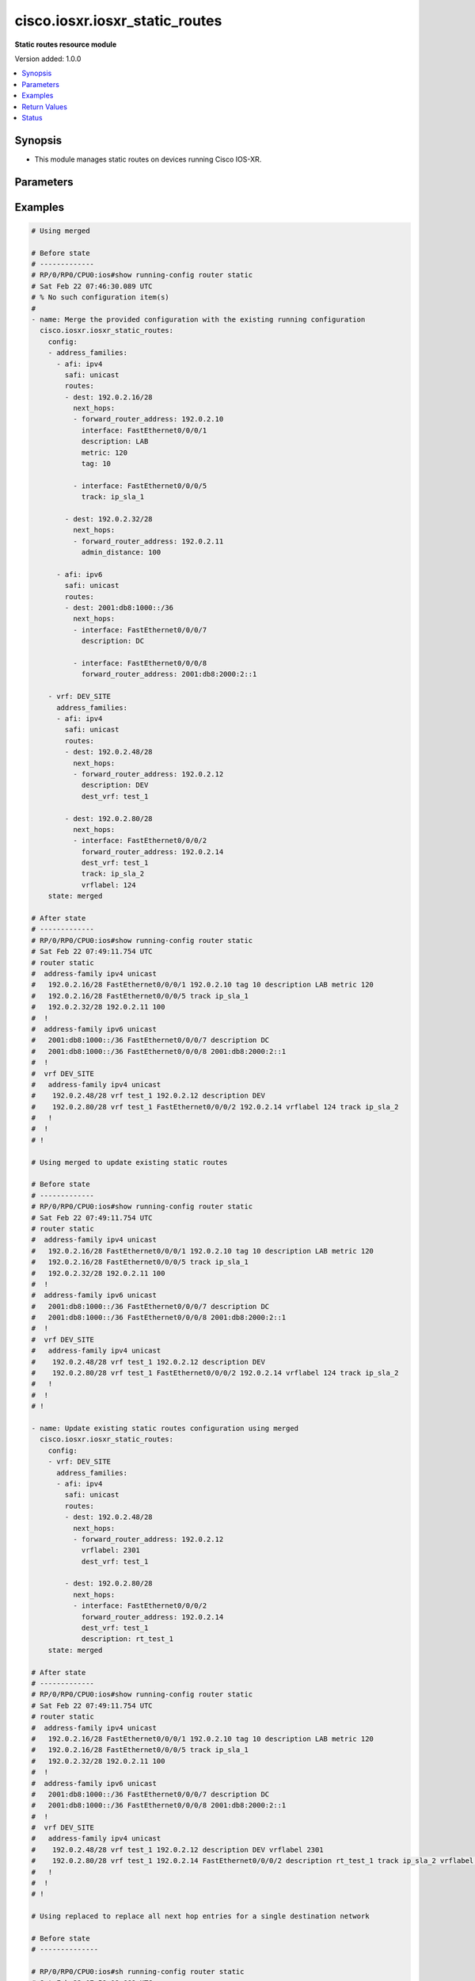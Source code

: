 .. _cisco.iosxr.iosxr_static_routes_module:


*******************************
cisco.iosxr.iosxr_static_routes
*******************************

**Static routes resource module**


Version added: 1.0.0

.. contents::
   :local:
   :depth: 1


Synopsis
--------
- This module manages static routes on devices running Cisco IOS-XR.




Parameters
----------

.. raw:: html

    <table  border=0 cellpadding=0 class="documentation-table">
        <tr>
            <th colspan="5">Parameter</th>
            <th>Choices/<font color="blue">Defaults</font></th>
            <th width="100%">Comments</th>
        </tr>
            <tr>
                <td colspan="5">
                    <div class="ansibleOptionAnchor" id="parameter-"></div>
                    <b>config</b>
                    <a class="ansibleOptionLink" href="#parameter-" title="Permalink to this option"></a>
                    <div style="font-size: small">
                        <span style="color: purple">list</span>
                         / <span style="color: purple">elements=dictionary</span>
                    </div>
                </td>
                <td>
                </td>
                <td>
                        <div>A dictionary of static route options.</div>
                </td>
            </tr>
                                <tr>
                    <td class="elbow-placeholder"></td>
                <td colspan="4">
                    <div class="ansibleOptionAnchor" id="parameter-"></div>
                    <b>address_families</b>
                    <a class="ansibleOptionLink" href="#parameter-" title="Permalink to this option"></a>
                    <div style="font-size: small">
                        <span style="color: purple">list</span>
                         / <span style="color: purple">elements=dictionary</span>
                    </div>
                </td>
                <td>
                </td>
                <td>
                        <div>A dictionary specifying the address family to which the static route(s) belong.</div>
                </td>
            </tr>
                                <tr>
                    <td class="elbow-placeholder"></td>
                    <td class="elbow-placeholder"></td>
                <td colspan="3">
                    <div class="ansibleOptionAnchor" id="parameter-"></div>
                    <b>afi</b>
                    <a class="ansibleOptionLink" href="#parameter-" title="Permalink to this option"></a>
                    <div style="font-size: small">
                        <span style="color: purple">string</span>
                         / <span style="color: red">required</span>
                    </div>
                </td>
                <td>
                        <ul style="margin: 0; padding: 0"><b>Choices:</b>
                                    <li>ipv4</li>
                                    <li>ipv6</li>
                        </ul>
                </td>
                <td>
                        <div>Specifies the top level address family indicator.</div>
                </td>
            </tr>
            <tr>
                    <td class="elbow-placeholder"></td>
                    <td class="elbow-placeholder"></td>
                <td colspan="3">
                    <div class="ansibleOptionAnchor" id="parameter-"></div>
                    <b>routes</b>
                    <a class="ansibleOptionLink" href="#parameter-" title="Permalink to this option"></a>
                    <div style="font-size: small">
                        <span style="color: purple">list</span>
                         / <span style="color: purple">elements=dictionary</span>
                    </div>
                </td>
                <td>
                </td>
                <td>
                        <div>A dictionary that specifies the static route configurations.</div>
                </td>
            </tr>
                                <tr>
                    <td class="elbow-placeholder"></td>
                    <td class="elbow-placeholder"></td>
                    <td class="elbow-placeholder"></td>
                <td colspan="2">
                    <div class="ansibleOptionAnchor" id="parameter-"></div>
                    <b>dest</b>
                    <a class="ansibleOptionLink" href="#parameter-" title="Permalink to this option"></a>
                    <div style="font-size: small">
                        <span style="color: purple">string</span>
                         / <span style="color: red">required</span>
                    </div>
                </td>
                <td>
                </td>
                <td>
                        <div>An IPv4 or IPv6 address in CIDR notation that specifies the destination network for the static route.</div>
                </td>
            </tr>
            <tr>
                    <td class="elbow-placeholder"></td>
                    <td class="elbow-placeholder"></td>
                    <td class="elbow-placeholder"></td>
                <td colspan="2">
                    <div class="ansibleOptionAnchor" id="parameter-"></div>
                    <b>next_hops</b>
                    <a class="ansibleOptionLink" href="#parameter-" title="Permalink to this option"></a>
                    <div style="font-size: small">
                        <span style="color: purple">list</span>
                         / <span style="color: purple">elements=dictionary</span>
                    </div>
                </td>
                <td>
                </td>
                <td>
                        <div>Next hops to the specified destination.</div>
                </td>
            </tr>
                                <tr>
                    <td class="elbow-placeholder"></td>
                    <td class="elbow-placeholder"></td>
                    <td class="elbow-placeholder"></td>
                    <td class="elbow-placeholder"></td>
                <td colspan="1">
                    <div class="ansibleOptionAnchor" id="parameter-"></div>
                    <b>admin_distance</b>
                    <a class="ansibleOptionLink" href="#parameter-" title="Permalink to this option"></a>
                    <div style="font-size: small">
                        <span style="color: purple">integer</span>
                    </div>
                </td>
                <td>
                </td>
                <td>
                        <div>The administrative distance for this static route.</div>
                        <div>Refer to vendor documentation for valid values.</div>
                </td>
            </tr>
            <tr>
                    <td class="elbow-placeholder"></td>
                    <td class="elbow-placeholder"></td>
                    <td class="elbow-placeholder"></td>
                    <td class="elbow-placeholder"></td>
                <td colspan="1">
                    <div class="ansibleOptionAnchor" id="parameter-"></div>
                    <b>description</b>
                    <a class="ansibleOptionLink" href="#parameter-" title="Permalink to this option"></a>
                    <div style="font-size: small">
                        <span style="color: purple">string</span>
                    </div>
                </td>
                <td>
                </td>
                <td>
                        <div>Specifies the description for this static route.</div>
                </td>
            </tr>
            <tr>
                    <td class="elbow-placeholder"></td>
                    <td class="elbow-placeholder"></td>
                    <td class="elbow-placeholder"></td>
                    <td class="elbow-placeholder"></td>
                <td colspan="1">
                    <div class="ansibleOptionAnchor" id="parameter-"></div>
                    <b>dest_vrf</b>
                    <a class="ansibleOptionLink" href="#parameter-" title="Permalink to this option"></a>
                    <div style="font-size: small">
                        <span style="color: purple">string</span>
                    </div>
                </td>
                <td>
                </td>
                <td>
                        <div>The destination VRF.</div>
                </td>
            </tr>
            <tr>
                    <td class="elbow-placeholder"></td>
                    <td class="elbow-placeholder"></td>
                    <td class="elbow-placeholder"></td>
                    <td class="elbow-placeholder"></td>
                <td colspan="1">
                    <div class="ansibleOptionAnchor" id="parameter-"></div>
                    <b>forward_router_address</b>
                    <a class="ansibleOptionLink" href="#parameter-" title="Permalink to this option"></a>
                    <div style="font-size: small">
                        <span style="color: purple">string</span>
                    </div>
                </td>
                <td>
                </td>
                <td>
                        <div>The IP address of the next hop that can be used to reach the destination network.</div>
                </td>
            </tr>
            <tr>
                    <td class="elbow-placeholder"></td>
                    <td class="elbow-placeholder"></td>
                    <td class="elbow-placeholder"></td>
                    <td class="elbow-placeholder"></td>
                <td colspan="1">
                    <div class="ansibleOptionAnchor" id="parameter-"></div>
                    <b>interface</b>
                    <a class="ansibleOptionLink" href="#parameter-" title="Permalink to this option"></a>
                    <div style="font-size: small">
                        <span style="color: purple">string</span>
                    </div>
                </td>
                <td>
                </td>
                <td>
                        <div>The interface to use to reach the destination.</div>
                </td>
            </tr>
            <tr>
                    <td class="elbow-placeholder"></td>
                    <td class="elbow-placeholder"></td>
                    <td class="elbow-placeholder"></td>
                    <td class="elbow-placeholder"></td>
                <td colspan="1">
                    <div class="ansibleOptionAnchor" id="parameter-"></div>
                    <b>metric</b>
                    <a class="ansibleOptionLink" href="#parameter-" title="Permalink to this option"></a>
                    <div style="font-size: small">
                        <span style="color: purple">integer</span>
                    </div>
                </td>
                <td>
                </td>
                <td>
                        <div>Specifes the metric for this static route.</div>
                        <div>Refer to vendor documentation for valid values.</div>
                </td>
            </tr>
            <tr>
                    <td class="elbow-placeholder"></td>
                    <td class="elbow-placeholder"></td>
                    <td class="elbow-placeholder"></td>
                    <td class="elbow-placeholder"></td>
                <td colspan="1">
                    <div class="ansibleOptionAnchor" id="parameter-"></div>
                    <b>tag</b>
                    <a class="ansibleOptionLink" href="#parameter-" title="Permalink to this option"></a>
                    <div style="font-size: small">
                        <span style="color: purple">integer</span>
                    </div>
                </td>
                <td>
                </td>
                <td>
                        <div>Specifies a numeric tag for this static route.</div>
                        <div>Refer to vendor documentation for valid values.</div>
                </td>
            </tr>
            <tr>
                    <td class="elbow-placeholder"></td>
                    <td class="elbow-placeholder"></td>
                    <td class="elbow-placeholder"></td>
                    <td class="elbow-placeholder"></td>
                <td colspan="1">
                    <div class="ansibleOptionAnchor" id="parameter-"></div>
                    <b>track</b>
                    <a class="ansibleOptionLink" href="#parameter-" title="Permalink to this option"></a>
                    <div style="font-size: small">
                        <span style="color: purple">string</span>
                    </div>
                </td>
                <td>
                </td>
                <td>
                        <div>Specifies the object to be tracked.</div>
                        <div>This enables object tracking for static routes.</div>
                </td>
            </tr>
            <tr>
                    <td class="elbow-placeholder"></td>
                    <td class="elbow-placeholder"></td>
                    <td class="elbow-placeholder"></td>
                    <td class="elbow-placeholder"></td>
                <td colspan="1">
                    <div class="ansibleOptionAnchor" id="parameter-"></div>
                    <b>tunnel_id</b>
                    <a class="ansibleOptionLink" href="#parameter-" title="Permalink to this option"></a>
                    <div style="font-size: small">
                        <span style="color: purple">integer</span>
                    </div>
                </td>
                <td>
                </td>
                <td>
                        <div>Specifies a tunnel id for the route.</div>
                        <div>Refer to vendor documentation for valid values.</div>
                </td>
            </tr>
            <tr>
                    <td class="elbow-placeholder"></td>
                    <td class="elbow-placeholder"></td>
                    <td class="elbow-placeholder"></td>
                    <td class="elbow-placeholder"></td>
                <td colspan="1">
                    <div class="ansibleOptionAnchor" id="parameter-"></div>
                    <b>vrflabel</b>
                    <a class="ansibleOptionLink" href="#parameter-" title="Permalink to this option"></a>
                    <div style="font-size: small">
                        <span style="color: purple">integer</span>
                    </div>
                </td>
                <td>
                </td>
                <td>
                        <div>Specifies the VRF label for this static route.</div>
                        <div>Refer to vendor documentation for valid values.</div>
                </td>
            </tr>


            <tr>
                    <td class="elbow-placeholder"></td>
                    <td class="elbow-placeholder"></td>
                <td colspan="3">
                    <div class="ansibleOptionAnchor" id="parameter-"></div>
                    <b>safi</b>
                    <a class="ansibleOptionLink" href="#parameter-" title="Permalink to this option"></a>
                    <div style="font-size: small">
                        <span style="color: purple">string</span>
                         / <span style="color: red">required</span>
                    </div>
                </td>
                <td>
                        <ul style="margin: 0; padding: 0"><b>Choices:</b>
                                    <li>unicast</li>
                                    <li>multicast</li>
                        </ul>
                </td>
                <td>
                        <div>Specifies the subsequent address family indicator.</div>
                </td>
            </tr>

            <tr>
                    <td class="elbow-placeholder"></td>
                <td colspan="4">
                    <div class="ansibleOptionAnchor" id="parameter-"></div>
                    <b>vrf</b>
                    <a class="ansibleOptionLink" href="#parameter-" title="Permalink to this option"></a>
                    <div style="font-size: small">
                        <span style="color: purple">string</span>
                    </div>
                </td>
                <td>
                </td>
                <td>
                        <div>The VRF to which the static route(s) belong.</div>
                </td>
            </tr>

            <tr>
                <td colspan="5">
                    <div class="ansibleOptionAnchor" id="parameter-"></div>
                    <b>running_config</b>
                    <a class="ansibleOptionLink" href="#parameter-" title="Permalink to this option"></a>
                    <div style="font-size: small">
                        <span style="color: purple">string</span>
                    </div>
                </td>
                <td>
                </td>
                <td>
                        <div>This option is used only with state <em>parsed</em>.</div>
                        <div>The value of this option should be the output received from the IOS-XR device by executing the command <b>show running-config router static</b>.</div>
                        <div>The state <em>parsed</em> reads the configuration from <code>running_config</code> option and transforms it into Ansible structured data as per the resource module&#x27;s argspec and the value is then returned in the <em>parsed</em> key within the result.</div>
                </td>
            </tr>
            <tr>
                <td colspan="5">
                    <div class="ansibleOptionAnchor" id="parameter-"></div>
                    <b>state</b>
                    <a class="ansibleOptionLink" href="#parameter-" title="Permalink to this option"></a>
                    <div style="font-size: small">
                        <span style="color: purple">string</span>
                    </div>
                </td>
                <td>
                        <ul style="margin: 0; padding: 0"><b>Choices:</b>
                                    <li><div style="color: blue"><b>merged</b>&nbsp;&larr;</div></li>
                                    <li>replaced</li>
                                    <li>overridden</li>
                                    <li>deleted</li>
                                    <li>gathered</li>
                                    <li>rendered</li>
                                    <li>parsed</li>
                        </ul>
                </td>
                <td>
                        <div>The state the configuration should be left in.</div>
                </td>
            </tr>
    </table>
    <br/>




Examples
--------

.. code-block:: yaml

    # Using merged

    # Before state
    # -------------
    # RP/0/RP0/CPU0:ios#show running-config router static
    # Sat Feb 22 07:46:30.089 UTC
    # % No such configuration item(s)
    #
    - name: Merge the provided configuration with the existing running configuration
      cisco.iosxr.iosxr_static_routes:
        config:
        - address_families:
          - afi: ipv4
            safi: unicast
            routes:
            - dest: 192.0.2.16/28
              next_hops:
              - forward_router_address: 192.0.2.10
                interface: FastEthernet0/0/0/1
                description: LAB
                metric: 120
                tag: 10

              - interface: FastEthernet0/0/0/5
                track: ip_sla_1

            - dest: 192.0.2.32/28
              next_hops:
              - forward_router_address: 192.0.2.11
                admin_distance: 100

          - afi: ipv6
            safi: unicast
            routes:
            - dest: 2001:db8:1000::/36
              next_hops:
              - interface: FastEthernet0/0/0/7
                description: DC

              - interface: FastEthernet0/0/0/8
                forward_router_address: 2001:db8:2000:2::1

        - vrf: DEV_SITE
          address_families:
          - afi: ipv4
            safi: unicast
            routes:
            - dest: 192.0.2.48/28
              next_hops:
              - forward_router_address: 192.0.2.12
                description: DEV
                dest_vrf: test_1

            - dest: 192.0.2.80/28
              next_hops:
              - interface: FastEthernet0/0/0/2
                forward_router_address: 192.0.2.14
                dest_vrf: test_1
                track: ip_sla_2
                vrflabel: 124
        state: merged

    # After state
    # -------------
    # RP/0/RP0/CPU0:ios#show running-config router static
    # Sat Feb 22 07:49:11.754 UTC
    # router static
    #  address-family ipv4 unicast
    #   192.0.2.16/28 FastEthernet0/0/0/1 192.0.2.10 tag 10 description LAB metric 120
    #   192.0.2.16/28 FastEthernet0/0/0/5 track ip_sla_1
    #   192.0.2.32/28 192.0.2.11 100
    #  !
    #  address-family ipv6 unicast
    #   2001:db8:1000::/36 FastEthernet0/0/0/7 description DC
    #   2001:db8:1000::/36 FastEthernet0/0/0/8 2001:db8:2000:2::1
    #  !
    #  vrf DEV_SITE
    #   address-family ipv4 unicast
    #    192.0.2.48/28 vrf test_1 192.0.2.12 description DEV
    #    192.0.2.80/28 vrf test_1 FastEthernet0/0/0/2 192.0.2.14 vrflabel 124 track ip_sla_2
    #   !
    #  !
    # !

    # Using merged to update existing static routes

    # Before state
    # -------------
    # RP/0/RP0/CPU0:ios#show running-config router static
    # Sat Feb 22 07:49:11.754 UTC
    # router static
    #  address-family ipv4 unicast
    #   192.0.2.16/28 FastEthernet0/0/0/1 192.0.2.10 tag 10 description LAB metric 120
    #   192.0.2.16/28 FastEthernet0/0/0/5 track ip_sla_1
    #   192.0.2.32/28 192.0.2.11 100
    #  !
    #  address-family ipv6 unicast
    #   2001:db8:1000::/36 FastEthernet0/0/0/7 description DC
    #   2001:db8:1000::/36 FastEthernet0/0/0/8 2001:db8:2000:2::1
    #  !
    #  vrf DEV_SITE
    #   address-family ipv4 unicast
    #    192.0.2.48/28 vrf test_1 192.0.2.12 description DEV
    #    192.0.2.80/28 vrf test_1 FastEthernet0/0/0/2 192.0.2.14 vrflabel 124 track ip_sla_2
    #   !
    #  !
    # !

    - name: Update existing static routes configuration using merged
      cisco.iosxr.iosxr_static_routes:
        config:
        - vrf: DEV_SITE
          address_families:
          - afi: ipv4
            safi: unicast
            routes:
            - dest: 192.0.2.48/28
              next_hops:
              - forward_router_address: 192.0.2.12
                vrflabel: 2301
                dest_vrf: test_1

            - dest: 192.0.2.80/28
              next_hops:
              - interface: FastEthernet0/0/0/2
                forward_router_address: 192.0.2.14
                dest_vrf: test_1
                description: rt_test_1
        state: merged

    # After state
    # -------------
    # RP/0/RP0/CPU0:ios#show running-config router static
    # Sat Feb 22 07:49:11.754 UTC
    # router static
    #  address-family ipv4 unicast
    #   192.0.2.16/28 FastEthernet0/0/0/1 192.0.2.10 tag 10 description LAB metric 120
    #   192.0.2.16/28 FastEthernet0/0/0/5 track ip_sla_1
    #   192.0.2.32/28 192.0.2.11 100
    #  !
    #  address-family ipv6 unicast
    #   2001:db8:1000::/36 FastEthernet0/0/0/7 description DC
    #   2001:db8:1000::/36 FastEthernet0/0/0/8 2001:db8:2000:2::1
    #  !
    #  vrf DEV_SITE
    #   address-family ipv4 unicast
    #    192.0.2.48/28 vrf test_1 192.0.2.12 description DEV vrflabel 2301
    #    192.0.2.80/28 vrf test_1 192.0.2.14 FastEthernet0/0/0/2 description rt_test_1 track ip_sla_2 vrflabel 124
    #   !
    #  !
    # !

    # Using replaced to replace all next hop entries for a single destination network

    # Before state
    # --------------

    # RP/0/RP0/CPU0:ios#sh running-config router static
    # Sat Feb 22 07:59:08.669 UTC
    # router static
    #  address-family ipv4 unicast
    #   192.0.2.16/28 FastEthernet0/0/0/1 192.0.2.10 tag 10 description LAB metric 120
    #   192.0.2.16/28 FastEthernet0/0/0/5 track ip_sla_1
    #   192.0.2.32/28 192.0.2.11 100
    #  !
    #  address-family ipv6 unicast
    #   2001:db8:1000::/36 FastEthernet0/0/0/7 description DC
    #   2001:db8:1000::/36 FastEthernet0/0/0/8 2001:db8:2000:2::1
    #  !
    #  vrf DEV_SITE
    #   address-family ipv4 unicast
    #    192.0.2.48/28 vrf test_1 192.0.2.12 description DEV
    #    192.0.2.48/28 GigabitEthernet0/0/0/1 192.0.3.24 vrflabel 2302
    #    192.0.2.80/28 vrf test_1 FastEthernet0/0/0/2 192.0.2.14 vrflabel 124 track ip_sla_2
    #   !
    #  !
    # !

    - name: Replace device configurations of static routes with provided configurations
      cisco.iosxr.iosxr_static_routes:
        config:
        - vrf: DEV_SITE
          address_families:
          - afi: ipv4
            safi: unicast
            routes:
            - dest: 192.0.2.48/28
              next_hops:
              - forward_router_address: 192.0.2.15
                interface: FastEthernet0/0/0/3
                description: DEV_NEW
                dest_vrf: dev_test_2
        state: replaced

    # After state
    # ------------
    # RP/0/RP0/CPU0:ios#sh running-config router static
    # Sat Feb 22 08:04:07.085 UTC
    # router static
    #  address-family ipv4 unicast
    #   192.0.2.16/28 FastEthernet0/0/0/1 192.0.2.10 tag 10 description LAB metric 120
    #   192.0.2.16/28 FastEthernet0/0/0/5 track ip_sla_1
    #   192.0.2.32/28 192.0.2.11 100
    #  !
    #  address-family ipv6 unicast
    #   2001:db8:1000::/36 FastEthernet0/0/0/7 description DC
    #   2001:db8:1000::/36 FastEthernet0/0/0/8 2001:db8:2000:2::1
    #  !
    #  vrf DEV_SITE
    #   address-family ipv4 unicast
    #    192.0.2.48/28 vrf dev_test_2 FastEthernet0/0/0/3 192.0.2.15 description DEV_NEW
    #    192.0.2.80/28 vrf test_1 FastEthernet0/0/0/2 192.0.2.14 vrflabel 124 track ip_sla_2
    #   !
    #  !
    # !

    # Using overridden to override all static route entries on the device

    # Before state
    # -------------
    # RP/0/RP0/CPU0:ios#sh running-config router static
    # Sat Feb 22 07:59:08.669 UTC
    # router static
    #  address-family ipv4 unicast
    #   192.0.2.16/28 FastEthernet0/0/0/1 192.0.2.10 tag 10 description LAB metric 120
    #   192.0.2.16/28 FastEthernet0/0/0/5 track ip_sla_1
    #   192.0.2.32/28 192.0.2.11 100
    #  !
    #  address-family ipv6 unicast
    #   2001:db8:1000::/36 FastEthernet0/0/0/7 description DC
    #   2001:db8:1000::/36 FastEthernet0/0/0/8 2001:db8:2000:2::1
    #  !
    #  vrf DEV_SITE
    #   address-family ipv4 unicast
    #    192.0.2.48/28 vrf test_1 192.0.2.12 description DEV
    #    192.0.2.48/28 GigabitEthernet0/0/0/1 192.0.3.24 vrflabel 2302
    #    192.0.2.80/28 vrf test_1 FastEthernet0/0/0/2 192.0.2.14 vrflabel 124 track ip_sla_2
    #   !
    #  !
    # !

    - name: Overridde all static routes configuration with provided configuration
      cisco.iosxr.iosxr_static_routes:
        config:
        - vrf: DEV_NEW
          address_families:
          - afi: ipv4
            safi: unicast
            routes:
            - dest: 192.0.2.48/28
              next_hops:
              - forward_router_address: 192.0.2.15
                interface: FastEthernet0/0/0/3
                description: DEV1
          - afi: ipv6
            safi: unicast
            routes:
            - dest: 2001:db8:3000::/36
              next_hops:
              - interface: FastEthernet0/0/0/4
                forward_router_address: 2001:db8:2000:2::2
                description: PROD1
                track: ip_sla_1
        state: overridden

    # After state
    # -------------
    # RP/0/RP0/CPU0:ios#sh running-config router static
    # Sat Feb 22 08:07:41.516 UTC
    # router static
    #  vrf DEV_NEW
    #   address-family ipv4 unicast
    #    192.0.2.48/28 FastEthernet0/0/0/3 192.0.2.15 description DEV1
    #   !
    #   address-family ipv6 unicast
    #    2001:db8:3000::/36 FastEthernet0/0/0/4 2001:db8:2000:2::2 description PROD1 track ip_sla_1
    #   !
    #  !
    # !

    # Using deleted to delete all destination network entries under a single AFI

    # Before state
    # -------------
    # RP/0/RP0/CPU0:ios#sh running-config router static
    # Sat Feb 22 07:59:08.669 UTC
    # router static
    #  address-family ipv4 unicast
    #   192.0.2.16/28 FastEthernet0/0/0/1 192.0.2.10 tag 10 description LAB metric 120
    #   192.0.2.16/28 FastEthernet0/0/0/5 track ip_sla_1
    #   192.0.2.32/28 192.0.2.11 100
    #  !
    #  address-family ipv6 unicast
    #   2001:db8:1000::/36 FastEthernet0/0/0/7 description DC
    #   2001:db8:1000::/36 FastEthernet0/0/0/8 2001:db8:2000:2::1
    #  !
    #  vrf DEV_SITE
    #   address-family ipv4 unicast
    #    192.0.2.48/28 vrf test_1 192.0.2.12 description DEV
    #    192.0.2.48/28 GigabitEthernet0/0/0/1 192.0.3.24 vrflabel 2302
    #    192.0.2.80/28 vrf test_1 FastEthernet0/0/0/2 192.0.2.14 vrflabel 124 track ip_sla_2
    #   !
    #  !
    # !

    - name: Delete all destination network entries under a single AFI
      cisco.iosxr.iosxr_static_routes:
        config:
        - vrf: DEV_SITE
          address_families:
          - afi: ipv4
            safi: unicast
        state: deleted

    # After state
    # ------------

    # RP/0/RP0/CPU0:ios#sh running-config router static
    # Sat Feb 22 08:16:41.464 UTC
    # router static
    #  address-family ipv4 unicast
    #   192.0.2.16/28 FastEthernet0/0/0/1 192.0.2.10 tag 10 description LAB metric 120
    #   192.0.2.16/28 FastEthernet0/0/0/5 track ip_sla_1
    #   192.0.2.32/28 192.0.2.11 100
    #  !
    #  address-family ipv6 unicast
    #   2001:db8:1000::/36 FastEthernet0/0/0/7 description DC
    #   2001:db8:1000::/36 FastEthernet0/0/0/8 2001:db8:2000:2::1
    #  !
    #  vrf DEV_SITE
    #  !
    # !

    # Using deleted to remove all static route entries from the device

    # Before state
    # -------------
    # RP/0/RP0/CPU0:ios#sh running-config router static
    # Sat Feb 22 07:59:08.669 UTC
    # router static
    #  address-family ipv4 unicast
    #   192.0.2.16/28 FastEthernet0/0/0/1 192.0.2.10 tag 10 description LAB metric 120
    #   192.0.2.16/28 FastEthernet0/0/0/5 track ip_sla_1
    #   192.0.2.32/28 192.0.2.11 100
    #  !
    #  address-family ipv6 unicast
    #   2001:db8:1000::/36 FastEthernet0/0/0/7 description DC
    #   2001:db8:1000::/36 FastEthernet0/0/0/8 2001:db8:2000:2::1
    #  !
    #  vrf DEV_SITE
    #   address-family ipv4 unicast
    #    192.0.2.48/28 vrf test_1 192.0.2.12 description DEV
    #    192.0.2.48/28 GigabitEthernet0/0/0/1 192.0.3.24 vrflabel 2302
    #    192.0.2.80/28 vrf test_1 FastEthernet0/0/0/2 192.0.2.14 vrflabel 124 track ip_sla_2
    #   !
    #  !
    # !

    - name: Delete static routes configuration
      cisco.iosxr.iosxr_static_routes:
        state: deleted

    # After state
    # ------------
    # RP/0/RP0/CPU0:ios#sh running-config router static
    # Sat Feb 22 08:50:43.038 UTC
    # % No such configuration item(s)

    # Using gathered to gather static route facts from the device

    - name: Gather static routes facts from the device using iosxr_static_routes module
      cisco.iosxr.iosxr_static_routes:
        state: gathered

    # Task output (redacted)
    # -----------------------
    # "gathered": [
    #    {
    #        "address_families": [
    #            {
    #                "afi": "ipv4",
    #                "routes": [
    #                    {
    #                        "dest": "192.0.2.16/28",
    #                        "next_hops": [
    #                            {
    #                                "description": "LAB",
    #                                "forward_router_address": "192.0.2.10",
    #                                "interface": "FastEthernet0/0/0/1",
    #                                "metric": 120,
    #                                "tag": 10
    #                            },
    #                            {
    #                                "interface": "FastEthernet0/0/0/5",
    #                                "track": "ip_sla_1"
    #                            }
    #                        ]
    #                    },
    #                    {
    #                        "dest": "192.0.2.32/28",
    #                        "next_hops": [
    #                            {
    #                                "admin_distance": 100,
    #                                "forward_router_address": "192.0.2.11"
    #                            }
    #                        ]
    #                    }
    #                ],
    #                "safi": "unicast"
    #            },
    #            {
    #                "afi": "ipv6",
    #                "routes": [
    #                    {
    #                        "dest": "2001:db8:1000::/36",
    #                        "next_hops": [
    #                            {
    #                                "description": "DC",
    #                                "interface": "FastEthernet0/0/0/7"
    #                            },
    #                            {
    #                                "forward_router_address": "2001:db8:2000:2::1",
    #                                "interface": "FastEthernet0/0/0/8"
    #                            }
    #                        ]
    #                    }
    #                ],
    #                "safi": "unicast"
    #            }
    #        ]
    #    },
    #    {
    #        "address_families": [
    #            {
    #                "afi": "ipv4",
    #                "routes": [
    #                    {
    #                        "dest": "192.0.2.48/28",
    #                        "next_hops": [
    #                            {
    #                                "description": "DEV",
    #                                "dest_vrf": "test_1",
    #                                "forward_router_address": "192.0.2.12"
    #                            },
    #                            {
    #                                "forward_router_address": "192.0.3.24",
    #                                "interface": "GigabitEthernet0/0/0/1",
    #                                "vrflabel": 2302
    #                            }
    #                        ]
    #                    },
    #                    {
    #                        "dest": "192.0.2.80/28",
    #                        "next_hops": [
    #                            {
    #                                "dest_vrf": "test_1",
    #                                "forward_router_address": "192.0.2.14",
    #                                "interface": "FastEthernet0/0/0/2",
    #                                "track": "ip_sla_2",
    #                                "vrflabel": 124
    #                            }
    #                        ]
    #                    }
    #                ],
    #                "safi": "unicast"
    #            }
    #        ],
    #        "vrf": "DEV_SITE"
    #    }
    #  ]

    # Using rendered

    - name: Render platform specific commands (without connecting to the device)
      cisco.iosxr.iosxr_static_routes:
      config:
      - vrf: DEV_SITE
        address_families:
        - afi: ipv4
          safi: unicast
          routes:
          - dest: 192.0.2.48/28
            next_hops:
            - forward_router_address: 192.0.2.12
              description: DEV
              dest_vrf: test_1

          - dest: 192.0.2.80/28
            next_hops:
            - interface: FastEthernet0/0/0/2
              forward_router_address: 192.0.2.14
              dest_vrf: test_1
              track: ip_sla_2
              vrflabel: 124

    # Task Output (redacted)
    # -----------------------
    # "rendered": [
    #    "router static"s,
    #    "vrf DEV_SITE",
    #    "address-family ipv4 unicast",
    #    "192.0.2.48/28 vrf test_1 192.0.2.12 description DEV",
    #    "192.0.2.80/28 vrf test_1 192.0.2.14 FastEthernet0/0/0/2 track ip_sla_2 vrflabel 124"

    # Using parsed

    # parsed.cfg
    # ------------
    # Fri Nov 29 21:10:41.896 UTC
    # router static
    #  address-family ipv4 unicast
    #   192.0.2.16/28 FastEthernet0/0/0/1 192.0.2.10 tag 10 description LAB metric 120
    #   192.0.2.16/28 FastEthernet0/0/0/5 track ip_sla_1
    #   192.0.2.32/28 192.0.2.11 100
    #  !
    #  address-family ipv6 unicast
    #   2001:db8:1000::/36 FastEthernet0/0/0/7 description DC
    #   2001:db8:1000::/36 FastEthernet0/0/0/8 2001:db8:2000:2::1
    #  !
    #  vrf DEV_SITE
    #   address-family ipv4 unicast
    #    192.0.2.48/28 vrf test_1 192.0.2.12 description DEV
    #    192.0.2.80/28 vrf test_1 FastEthernet0/0/0/2 192.0.2.14 vrflabel 124 track ip_sla_2
    #   !
    #  !
    # !

    - name: Use parsed state to convert externally supplied device specific static routes
        commands to structured format
      cisco.iosxr.iosxr_static_routes:
        running_config: "{{ lookup('file', '../../fixtures/parsed.cfg') }}"
        state: parsed

    # Task output (redacted)
    # -----------------------
    # "parsed": [
    #        {
    #            "address_families": [
    #                {
    #                    "afi": "ipv4",
    #                    "routes": [
    #                        {
    #                            "dest": "192.0.2.16/28",
    #                            "next_hops": [
    #                                {
    #                                    "description": "LAB",
    #                                    "forward_router_address": "192.0.2.10",
    #                                    "interface": "FastEthernet0/0/0/1",
    #                                    "metric": 120,
    #                                    "tag": 10
    #                                },
    #                                {
    #                                    "interface": "FastEthernet0/0/0/5",
    #                                    "track": "ip_sla_1"
    #                                }
    #                            ]
    #                        },
    #                        {
    #                            "dest": "192.0.2.32/28",
    #                            "next_hops": [
    #                                {
    #                                    "admin_distance": 100,
    #                                    "forward_router_address": "192.0.2.11"
    #                                }
    #                            ]
    #                        }
    #                    ],
    #                    "safi": "unicast"
    #                },
    #                {
    #                    "afi": "ipv6",
    #                    "routes": [
    #                        {
    #                            "dest": "2001:db8:1000::/36",
    #                            "next_hops": [
    #                                {
    #                                    "description": "DC",
    #                                    "interface": "FastEthernet0/0/0/7"
    #                                },
    #                                {
    #                                    "forward_router_address": "2001:db8:2000:2::1",
    #                                    "interface": "FastEthernet0/0/0/8"
    #                                }
    #                            ]
    #                        }
    #                    ],
    #                    "safi": "unicast"
    #                }
    #            ]
    #        },
    #        {
    #            "address_families": [
    #                {
    #                    "afi": "ipv4",
    #                    "routes": [
    #                        {
    #                            "dest": "192.0.2.48/28",
    #                            "next_hops": [
    #                                {
    #                                    "description": "DEV",
    #                                    "dest_vrf": "test_1",
    #                                    "forward_router_address": "192.0.2.12"
    #                                }
    #                            ]
    #                        },
    #                        {
    #                            "dest": "192.0.2.80/28",
    #                            "next_hops": [
    #                                {
    #                                    "dest_vrf": "test_1",
    #                                    "forward_router_address": "192.0.2.14",
    #                                    "interface": "FastEthernet0/0/0/2",
    #                                    "track": "ip_sla_2",
    #                                    "vrflabel": 124
    #                                }
    #                            ]
    #                        }
    #                    ],
    #                    "safi": "unicast"
    #                }
    #            ],
    #            "vrf": "DEV_SITE"
    #        }
    #    ]
    # }



Return Values
-------------
Common return values are documented `here <https://docs.ansible.com/ansible/latest/reference_appendices/common_return_values.html#common-return-values>`_, the following are the fields unique to this module:

.. raw:: html

    <table border=0 cellpadding=0 class="documentation-table">
        <tr>
            <th colspan="1">Key</th>
            <th>Returned</th>
            <th width="100%">Description</th>
        </tr>
            <tr>
                <td colspan="1">
                    <div class="ansibleOptionAnchor" id="return-"></div>
                    <b>after</b>
                    <a class="ansibleOptionLink" href="#return-" title="Permalink to this return value"></a>
                    <div style="font-size: small">
                      <span style="color: purple">list</span>
                    </div>
                </td>
                <td>when changed</td>
                <td>
                            <div>The resulting configuration model invocation.</div>
                    <br/>
                        <div style="font-size: smaller"><b>Sample:</b></div>
                        <div style="font-size: smaller; color: blue; word-wrap: break-word; word-break: break-all;">The configuration returned will always be in the same format
     of the parameters above.</div>
                </td>
            </tr>
            <tr>
                <td colspan="1">
                    <div class="ansibleOptionAnchor" id="return-"></div>
                    <b>before</b>
                    <a class="ansibleOptionLink" href="#return-" title="Permalink to this return value"></a>
                    <div style="font-size: small">
                      <span style="color: purple">list</span>
                    </div>
                </td>
                <td>always</td>
                <td>
                            <div>The configuration prior to the model invocation.</div>
                    <br/>
                        <div style="font-size: smaller"><b>Sample:</b></div>
                        <div style="font-size: smaller; color: blue; word-wrap: break-word; word-break: break-all;">The configuration returned will always be in the same format
     of the parameters above.</div>
                </td>
            </tr>
            <tr>
                <td colspan="1">
                    <div class="ansibleOptionAnchor" id="return-"></div>
                    <b>commands</b>
                    <a class="ansibleOptionLink" href="#return-" title="Permalink to this return value"></a>
                    <div style="font-size: small">
                      <span style="color: purple">list</span>
                    </div>
                </td>
                <td>always</td>
                <td>
                            <div>The set of commands pushed to the remote device.</div>
                    <br/>
                        <div style="font-size: smaller"><b>Sample:</b></div>
                        <div style="font-size: smaller; color: blue; word-wrap: break-word; word-break: break-all;">[&#x27;router static&#x27;, &#x27;vrf dev_site&#x27;, &#x27;address-family ipv4 unicast&#x27;, &#x27;192.0.2.48/28 192.0.2.12 FastEthernet0/0/0/1 track ip_sla_10 description dev1&#x27;, &#x27;address-family ipv6 unicast&#x27;, &#x27;no 2001:db8:1000::/36&#x27;, &#x27;2001:db8:3000::/36 2001:db8:2000:2::2 FastEthernet0/0/0/4 track ip_sla_11 description prod1&#x27;]</div>
                </td>
            </tr>
    </table>
    <br/><br/>


Status
------


Authors
~~~~~~~

- Nilashish Chakraborty (@NilashishC)
